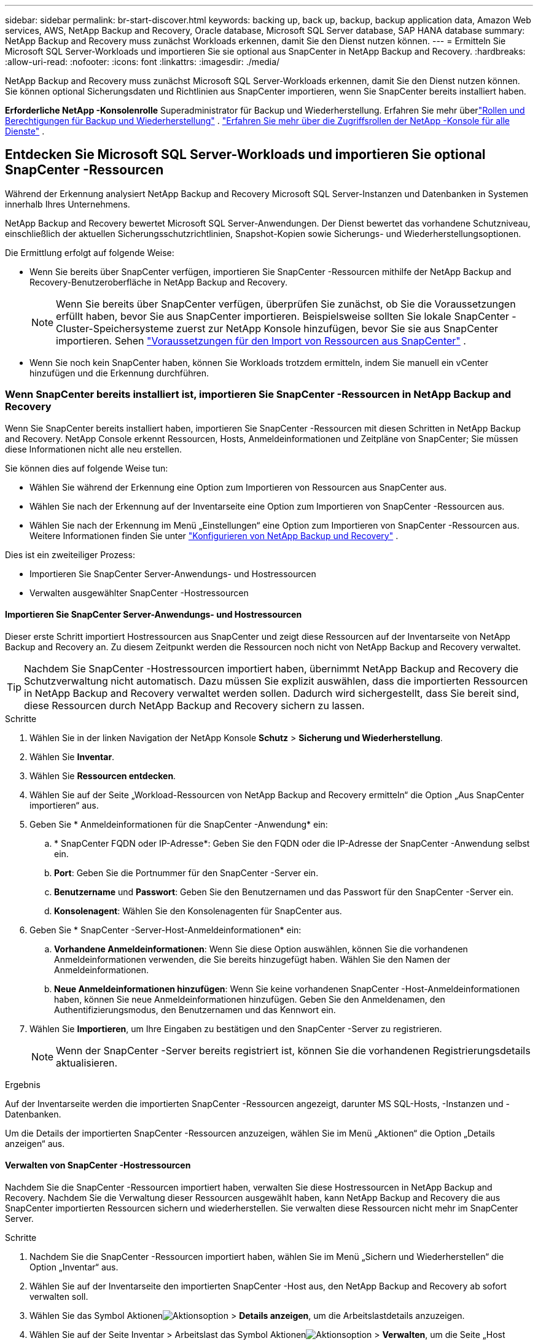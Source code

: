 ---
sidebar: sidebar 
permalink: br-start-discover.html 
keywords: backing up, back up, backup, backup application data, Amazon Web services, AWS, NetApp Backup and Recovery, Oracle database, Microsoft SQL Server database, SAP HANA database 
summary: NetApp Backup and Recovery muss zunächst Workloads erkennen, damit Sie den Dienst nutzen können. 
---
= Ermitteln Sie Microsoft SQL Server-Workloads und importieren Sie sie optional aus SnapCenter in NetApp Backup and Recovery.
:hardbreaks:
:allow-uri-read: 
:nofooter: 
:icons: font
:linkattrs: 
:imagesdir: ./media/


[role="lead"]
NetApp Backup and Recovery muss zunächst Microsoft SQL Server-Workloads erkennen, damit Sie den Dienst nutzen können.  Sie können optional Sicherungsdaten und Richtlinien aus SnapCenter importieren, wenn Sie SnapCenter bereits installiert haben.

*Erforderliche NetApp -Konsolenrolle* Superadministrator für Backup und Wiederherstellung. Erfahren Sie mehr überlink:reference-roles.html["Rollen und Berechtigungen für Backup und Wiederherstellung"] . https://docs.netapp.com/us-en/console-setup-admin/reference-iam-predefined-roles.html["Erfahren Sie mehr über die Zugriffsrollen der NetApp -Konsole für alle Dienste"^] .



== Entdecken Sie Microsoft SQL Server-Workloads und importieren Sie optional SnapCenter -Ressourcen

Während der Erkennung analysiert NetApp Backup and Recovery Microsoft SQL Server-Instanzen und Datenbanken in Systemen innerhalb Ihres Unternehmens.

NetApp Backup and Recovery bewertet Microsoft SQL Server-Anwendungen.  Der Dienst bewertet das vorhandene Schutzniveau, einschließlich der aktuellen Sicherungsschutzrichtlinien, Snapshot-Kopien sowie Sicherungs- und Wiederherstellungsoptionen.

Die Ermittlung erfolgt auf folgende Weise:

* Wenn Sie bereits über SnapCenter verfügen, importieren Sie SnapCenter -Ressourcen mithilfe der NetApp Backup and Recovery-Benutzeroberfläche in NetApp Backup and Recovery.
+

NOTE: Wenn Sie bereits über SnapCenter verfügen, überprüfen Sie zunächst, ob Sie die Voraussetzungen erfüllt haben, bevor Sie aus SnapCenter importieren.  Beispielsweise sollten Sie lokale SnapCenter -Cluster-Speichersysteme zuerst zur NetApp Konsole hinzufügen, bevor Sie sie aus SnapCenter importieren. Sehen link:concept-start-prereq-snapcenter-import.html["Voraussetzungen für den Import von Ressourcen aus SnapCenter"] .

* Wenn Sie noch kein SnapCenter haben, können Sie Workloads trotzdem ermitteln, indem Sie manuell ein vCenter hinzufügen und die Erkennung durchführen.




=== Wenn SnapCenter bereits installiert ist, importieren Sie SnapCenter -Ressourcen in NetApp Backup and Recovery

Wenn Sie SnapCenter bereits installiert haben, importieren Sie SnapCenter -Ressourcen mit diesen Schritten in NetApp Backup and Recovery.  NetApp Console erkennt Ressourcen, Hosts, Anmeldeinformationen und Zeitpläne von SnapCenter; Sie müssen diese Informationen nicht alle neu erstellen.

Sie können dies auf folgende Weise tun:

* Wählen Sie während der Erkennung eine Option zum Importieren von Ressourcen aus SnapCenter aus.
* Wählen Sie nach der Erkennung auf der Inventarseite eine Option zum Importieren von SnapCenter -Ressourcen aus.
* Wählen Sie nach der Erkennung im Menü „Einstellungen“ eine Option zum Importieren von SnapCenter -Ressourcen aus. Weitere Informationen finden Sie unter link:br-start-configure.html["Konfigurieren von NetApp Backup und Recovery"] .


Dies ist ein zweiteiliger Prozess:

* Importieren Sie SnapCenter Server-Anwendungs- und Hostressourcen
* Verwalten ausgewählter SnapCenter -Hostressourcen




==== Importieren Sie SnapCenter Server-Anwendungs- und Hostressourcen

Dieser erste Schritt importiert Hostressourcen aus SnapCenter und zeigt diese Ressourcen auf der Inventarseite von NetApp Backup and Recovery an.  Zu diesem Zeitpunkt werden die Ressourcen noch nicht von NetApp Backup and Recovery verwaltet.


TIP: Nachdem Sie SnapCenter -Hostressourcen importiert haben, übernimmt NetApp Backup and Recovery die Schutzverwaltung nicht automatisch.  Dazu müssen Sie explizit auswählen, dass die importierten Ressourcen in NetApp Backup and Recovery verwaltet werden sollen.  Dadurch wird sichergestellt, dass Sie bereit sind, diese Ressourcen durch NetApp Backup and Recovery sichern zu lassen.

.Schritte
. Wählen Sie in der linken Navigation der NetApp Konsole *Schutz* > *Sicherung und Wiederherstellung*.
. Wählen Sie *Inventar*.
. Wählen Sie *Ressourcen entdecken*.
. Wählen Sie auf der Seite „Workload-Ressourcen von NetApp Backup and Recovery ermitteln“ die Option „Aus SnapCenter importieren“ aus.
. Geben Sie * Anmeldeinformationen für die SnapCenter -Anwendung* ein:
+
.. * SnapCenter FQDN oder IP-Adresse*: Geben Sie den FQDN oder die IP-Adresse der SnapCenter -Anwendung selbst ein.
.. *Port*: Geben Sie die Portnummer für den SnapCenter -Server ein.
.. *Benutzername* und *Passwort*: Geben Sie den Benutzernamen und das Passwort für den SnapCenter -Server ein.
.. *Konsolenagent*: Wählen Sie den Konsolenagenten für SnapCenter aus.


. Geben Sie * SnapCenter -Server-Host-Anmeldeinformationen* ein:
+
.. *Vorhandene Anmeldeinformationen*: Wenn Sie diese Option auswählen, können Sie die vorhandenen Anmeldeinformationen verwenden, die Sie bereits hinzugefügt haben.  Wählen Sie den Namen der Anmeldeinformationen.
.. *Neue Anmeldeinformationen hinzufügen*: Wenn Sie keine vorhandenen SnapCenter -Host-Anmeldeinformationen haben, können Sie neue Anmeldeinformationen hinzufügen. Geben Sie den Anmeldenamen, den Authentifizierungsmodus, den Benutzernamen und das Kennwort ein.


. Wählen Sie *Importieren*, um Ihre Eingaben zu bestätigen und den SnapCenter -Server zu registrieren.
+

NOTE: Wenn der SnapCenter -Server bereits registriert ist, können Sie die vorhandenen Registrierungsdetails aktualisieren.



.Ergebnis
Auf der Inventarseite werden die importierten SnapCenter -Ressourcen angezeigt, darunter MS SQL-Hosts, -Instanzen und -Datenbanken.

Um die Details der importierten SnapCenter -Ressourcen anzuzeigen, wählen Sie im Menü „Aktionen“ die Option „Details anzeigen“ aus.



==== Verwalten von SnapCenter -Hostressourcen

Nachdem Sie die SnapCenter -Ressourcen importiert haben, verwalten Sie diese Hostressourcen in NetApp Backup and Recovery.  Nachdem Sie die Verwaltung dieser Ressourcen ausgewählt haben, kann NetApp Backup and Recovery die aus SnapCenter importierten Ressourcen sichern und wiederherstellen.  Sie verwalten diese Ressourcen nicht mehr im SnapCenter Server.

.Schritte
. Nachdem Sie die SnapCenter -Ressourcen importiert haben, wählen Sie im Menü „Sichern und Wiederherstellen“ die Option „Inventar“ aus.
. Wählen Sie auf der Inventarseite den importierten SnapCenter -Host aus, den NetApp Backup and Recovery ab sofort verwalten soll.
. Wählen Sie das Symbol Aktionenimage:../media/icon-action.png["Aktionsoption"] > *Details anzeigen*, um die Arbeitslastdetails anzuzeigen.
. Wählen Sie auf der Seite Inventar > Arbeitslast das Symbol Aktionenimage:../media/icon-action.png["Aktionsoption"] > *Verwalten*, um die Seite „Host verwalten“ anzuzeigen.
. Wählen Sie *Verwalten*.
. Wählen Sie auf der Seite „Host verwalten“ entweder die Verwendung eines vorhandenen vCenters oder das Hinzufügen eines neuen vCenters aus.
. Wählen Sie *Verwalten*.
+
Auf der Inventarseite werden die neu verwalteten SnapCenter -Ressourcen angezeigt.



Sie können optional einen Bericht der verwalteten Ressourcen erstellen, indem Sie im Menü „Aktionen“ die Option „Berichte erstellen“ auswählen.



==== Importieren Sie SnapCenter -Ressourcen nach der Erkennung von der Inventarseite

Wenn Sie bereits Ressourcen entdeckt haben, können Sie SnapCenter -Ressourcen von der Inventarseite importieren.

.Schritte
. Wählen Sie in der linken Navigation der Konsole *Schutz* > *Sicherung und Wiederherstellung*.
. Wählen Sie *Inventar*.
. Wählen Sie auf der Inventarseite * SnapCenter -Ressourcen importieren* aus.
. Befolgen Sie die Schritte im Abschnitt * SnapCenter -Ressourcen importieren* oben, um SnapCenter -Ressourcen zu importieren.




=== Wenn Sie SnapCenter nicht installiert haben, fügen Sie ein vCenter hinzu und ermitteln Sie Ressourcen

Wenn Sie SnapCenter noch nicht installiert haben, können Sie vCenter-Informationen hinzufügen und die Workloads von NetApp Backup and Recovery ermitteln lassen.  Wählen Sie in jedem Konsolenagenten die Systeme aus, auf denen Sie Workloads ermitteln möchten.

Dies ist optional, wenn Sie eine VMware-Umgebung haben.

.Schritte
. Wählen Sie in der linken Navigation der Konsole *Schutz* > *Sicherung und Wiederherstellung*.
+
Wenn Sie sich zum ersten Mal bei Backup and Recovery anmelden und bereits ein System in der Konsole haben, aber noch keine Ressourcen entdeckt haben, wird die Zielseite „Willkommen beim neuen NetApp Backup and Recovery“ angezeigt und bietet die Option „Ressourcen entdecken“.

. Wählen Sie *Ressourcen entdecken*.
. Geben Sie die folgenden Informationen ein:
+
.. *Workload-Typ*: Für diese Version ist nur Microsoft SQL Server verfügbar.
.. *vCenter-Einstellungen*: Wählen Sie ein vorhandenes vCenter aus oder fügen Sie ein neues hinzu. Um ein neues vCenter hinzuzufügen, geben Sie den FQDN oder die IP-Adresse, den Benutzernamen, das Kennwort, den Port und das Protokoll des vCenters ein.
+

TIP: Wenn Sie vCenter-Informationen eingeben, geben Sie Informationen sowohl für die vCenter-Einstellungen als auch für die Host-Registrierung ein.  Wenn Sie hier vCenter-Informationen hinzugefügt oder eingegeben haben, müssen Sie als Nächstes auch Plugin-Informationen in den erweiterten Einstellungen hinzufügen.

.. *Hostregistrierung*: Wählen Sie *Anmeldeinformationen hinzufügen* und geben Sie Informationen zu den Hosts ein, die die Workloads enthalten, die Sie ermitteln möchten.
+

TIP: Wenn Sie einen eigenständigen Server und keinen vCenter-Server hinzufügen, geben Sie nur die Hostinformationen ein.



. Wählen Sie *Entdecken*.
+

TIP: Dieser Vorgang kann einige Minuten dauern.

. Fahren Sie mit den erweiterten Einstellungen fort.




==== Legen Sie während der Erkennung erweiterte Einstellungsoptionen fest und installieren Sie das Plugin

Mit den erweiterten Einstellungen können Sie den Plugin-Agenten manuell auf allen registrierten Servern installieren.  Dadurch können Sie alle SnapCenter -Workloads in NetApp Backup and Recovery importieren, sodass Sie dort Backups und Wiederherstellungen verwalten können.  NetApp Backup and Recovery zeigt die erforderlichen Schritte zur Installation des Plug-Ins.

.Schritte
. Fahren Sie auf der Seite „Ressourcen entdecken“ mit den erweiterten Einstellungen fort, indem Sie rechts auf den Abwärtspfeil klicken.
. Geben Sie auf der Seite „Workload-Ressourcen ermitteln“ die folgenden Informationen ein.
+
** *Plug-in-Portnummer eingeben*: Geben Sie die Portnummer ein, die das Plug-in verwendet.
** *Installationspfad*: Geben Sie den Pfad ein, in dem das Plugin installiert werden soll.


. Wenn Sie den SnapCenter -Agenten manuell installieren möchten, aktivieren Sie die Kontrollkästchen für die folgenden Optionen:
+
** *Manuelle Installation verwenden*: Aktivieren Sie dieses Kontrollkästchen, um das Plugin manuell zu installieren.
** *Alle Hosts im Cluster hinzufügen*: Aktivieren Sie dieses Kontrollkästchen, um während der Erkennung alle Hosts im Cluster zu NetApp Backup and Recovery hinzuzufügen.
** *Optionale Vorinstallationsprüfungen überspringen*: Aktivieren Sie dieses Kontrollkästchen, um optionale Vorinstallationsprüfungen zu überspringen.  Dies ist beispielsweise dann sinnvoll, wenn Sie wissen, dass sich die Speicher- oder Speicherplatzanforderungen in naher Zukunft ändern werden und Sie das Plug-In jetzt installieren möchten.


. Wählen Sie *Entdecken*.




==== Weiter zum NetApp Backup and Recovery Dashboard

. Um das NetApp Backup and Recovery Dashboard anzuzeigen, wählen Sie im Backup and Recovery-Menü *Dashboard*.
. Überprüfen Sie den Zustand des Datenschutzes.  Die Anzahl der gefährdeten oder geschützten Workloads steigt basierend auf den neu entdeckten, geschützten und gesicherten Workloads.
+
link:br-use-dashboard.html["Erfahren Sie, was Ihnen das Dashboard anzeigt"] .


